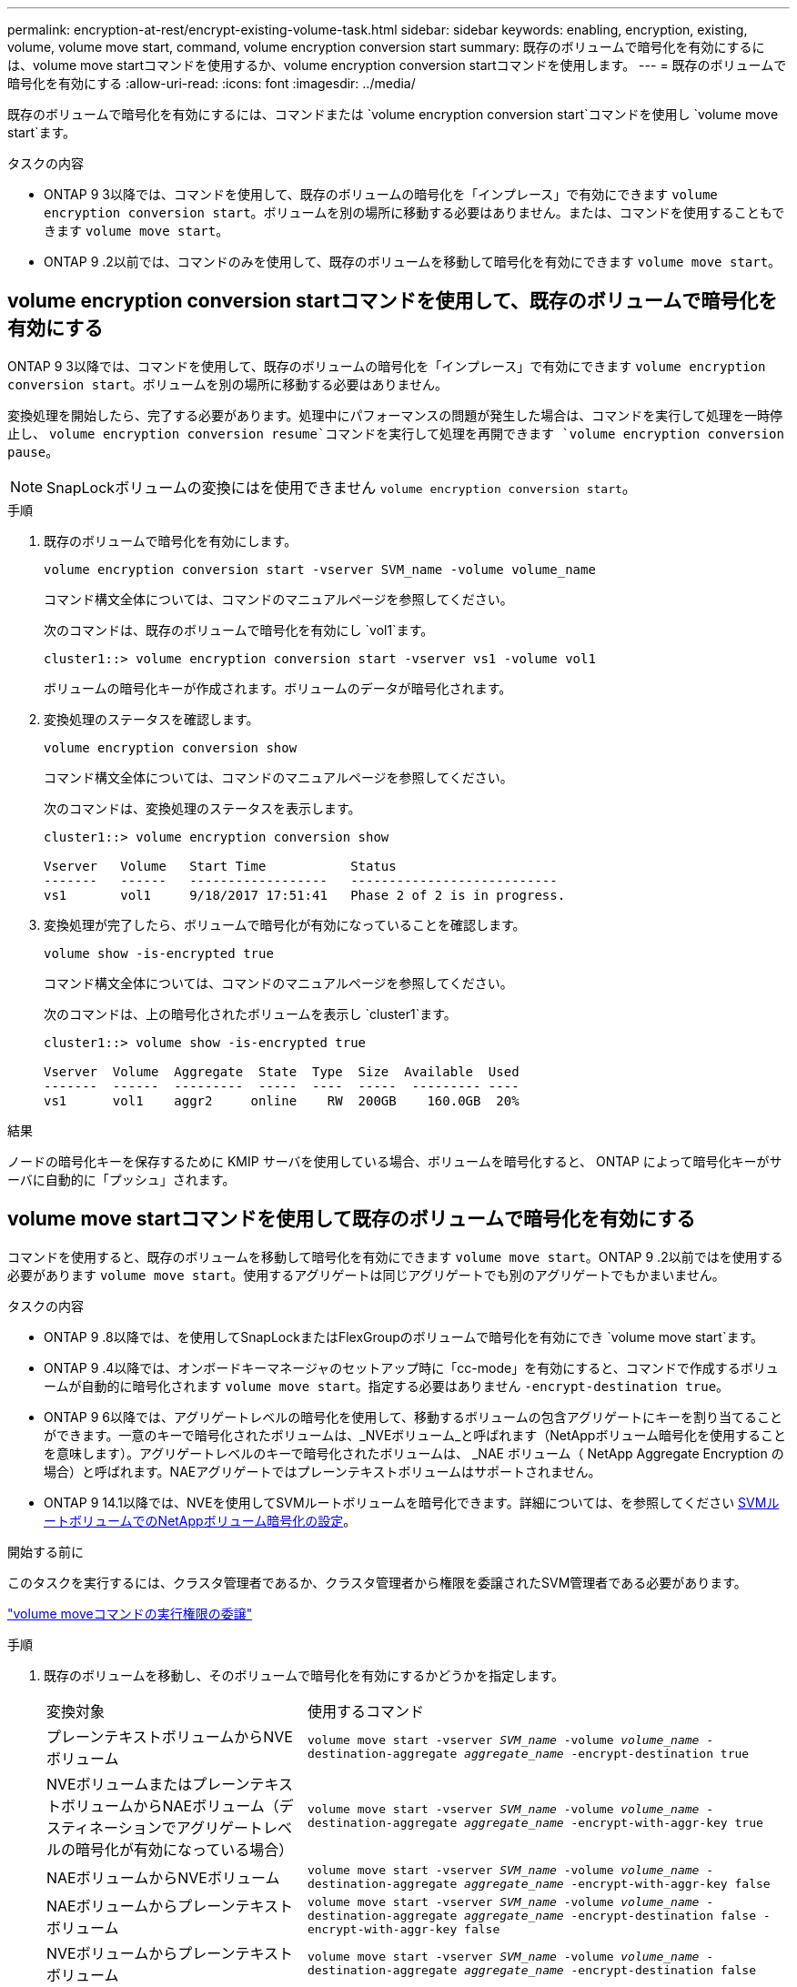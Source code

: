 ---
permalink: encryption-at-rest/encrypt-existing-volume-task.html 
sidebar: sidebar 
keywords: enabling, encryption, existing, volume, volume move start, command, volume encryption conversion start 
summary: 既存のボリュームで暗号化を有効にするには、volume move startコマンドを使用するか、volume encryption conversion startコマンドを使用します。 
---
= 既存のボリュームで暗号化を有効にする
:allow-uri-read: 
:icons: font
:imagesdir: ../media/


[role="lead"]
既存のボリュームで暗号化を有効にするには、コマンドまたは `volume encryption conversion start`コマンドを使用し `volume move start`ます。

.タスクの内容
* ONTAP 9 3以降では、コマンドを使用して、既存のボリュームの暗号化を「インプレース」で有効にできます `volume encryption conversion start`。ボリュームを別の場所に移動する必要はありません。または、コマンドを使用することもできます `volume move start`。
* ONTAP 9 .2以前では、コマンドのみを使用して、既存のボリュームを移動して暗号化を有効にできます `volume move start`。




== volume encryption conversion startコマンドを使用して、既存のボリュームで暗号化を有効にする

ONTAP 9 3以降では、コマンドを使用して、既存のボリュームの暗号化を「インプレース」で有効にできます `volume encryption conversion start`。ボリュームを別の場所に移動する必要はありません。

変換処理を開始したら、完了する必要があります。処理中にパフォーマンスの問題が発生した場合は、コマンドを実行して処理を一時停止し、 `volume encryption conversion resume`コマンドを実行して処理を再開できます `volume encryption conversion pause`。


NOTE: SnapLockボリュームの変換にはを使用できません `volume encryption conversion start`。

.手順
. 既存のボリュームで暗号化を有効にします。
+
`volume encryption conversion start -vserver SVM_name -volume volume_name`

+
コマンド構文全体については、コマンドのマニュアルページを参照してください。

+
次のコマンドは、既存のボリュームで暗号化を有効にし `vol1`ます。

+
[listing]
----
cluster1::> volume encryption conversion start -vserver vs1 -volume vol1
----
+
ボリュームの暗号化キーが作成されます。ボリュームのデータが暗号化されます。

. 変換処理のステータスを確認します。
+
`volume encryption conversion show`

+
コマンド構文全体については、コマンドのマニュアルページを参照してください。

+
次のコマンドは、変換処理のステータスを表示します。

+
[listing]
----
cluster1::> volume encryption conversion show

Vserver   Volume   Start Time           Status
-------   ------   ------------------   ---------------------------
vs1       vol1     9/18/2017 17:51:41   Phase 2 of 2 is in progress.
----
. 変換処理が完了したら、ボリュームで暗号化が有効になっていることを確認します。
+
`volume show -is-encrypted true`

+
コマンド構文全体については、コマンドのマニュアルページを参照してください。

+
次のコマンドは、上の暗号化されたボリュームを表示し `cluster1`ます。

+
[listing]
----
cluster1::> volume show -is-encrypted true

Vserver  Volume  Aggregate  State  Type  Size  Available  Used
-------  ------  ---------  -----  ----  -----  --------- ----
vs1      vol1    aggr2     online    RW  200GB    160.0GB  20%
----


.結果
ノードの暗号化キーを保存するために KMIP サーバを使用している場合、ボリュームを暗号化すると、 ONTAP によって暗号化キーがサーバに自動的に「プッシュ」されます。



== volume move startコマンドを使用して既存のボリュームで暗号化を有効にする

コマンドを使用すると、既存のボリュームを移動して暗号化を有効にできます `volume move start`。ONTAP 9 .2以前ではを使用する必要があります `volume move start`。使用するアグリゲートは同じアグリゲートでも別のアグリゲートでもかまいません。

.タスクの内容
* ONTAP 9 .8以降では、を使用してSnapLockまたはFlexGroupのボリュームで暗号化を有効にでき `volume move start`ます。
* ONTAP 9 .4以降では、オンボードキーマネージャのセットアップ時に「cc-mode」を有効にすると、コマンドで作成するボリュームが自動的に暗号化されます `volume move start`。指定する必要はありません `-encrypt-destination true`。
* ONTAP 9 6以降では、アグリゲートレベルの暗号化を使用して、移動するボリュームの包含アグリゲートにキーを割り当てることができます。一意のキーで暗号化されたボリュームは、_NVEボリューム_と呼ばれます（NetAppボリューム暗号化を使用することを意味します）。アグリゲートレベルのキーで暗号化されたボリュームは、 _NAE ボリューム（ NetApp Aggregate Encryption の場合）と呼ばれます。NAEアグリゲートではプレーンテキストボリュームはサポートされません。
* ONTAP 9 14.1以降では、NVEを使用してSVMルートボリュームを暗号化できます。詳細については、を参照してください xref:configure-nve-svm-root-task.html[SVMルートボリュームでのNetAppボリューム暗号化の設定]。


.開始する前に
このタスクを実行するには、クラスタ管理者であるか、クラスタ管理者から権限を委譲されたSVM管理者である必要があります。

link:delegate-volume-encryption-svm-administrator-task.html["volume moveコマンドの実行権限の委譲"]

.手順
. 既存のボリュームを移動し、そのボリュームで暗号化を有効にするかどうかを指定します。
+
[cols="35,65"]
|===


| 変換対象 | 使用するコマンド 


 a| 
プレーンテキストボリュームからNVEボリューム
 a| 
`volume move start -vserver _SVM_name_ -volume _volume_name_ -destination-aggregate _aggregate_name_ -encrypt-destination true`



 a| 
NVEボリュームまたはプレーンテキストボリュームからNAEボリューム（デスティネーションでアグリゲートレベルの暗号化が有効になっている場合）
 a| 
`volume move start -vserver _SVM_name_ -volume _volume_name_ -destination-aggregate _aggregate_name_ -encrypt-with-aggr-key true`



 a| 
NAEボリュームからNVEボリューム
 a| 
`volume move start -vserver _SVM_name_ -volume _volume_name_ -destination-aggregate _aggregate_name_ -encrypt-with-aggr-key false`



 a| 
NAEボリュームからプレーンテキスト ボリューム
 a| 
`volume move start -vserver _SVM_name_ -volume _volume_name_ -destination-aggregate _aggregate_name_ -encrypt-destination false -encrypt-with-aggr-key false`



 a| 
NVEボリュームからプレーンテキストボリューム
 a| 
`volume move start -vserver _SVM_name_ -volume _volume_name_ -destination-aggregate _aggregate_name_ -encrypt-destination false`

|===
+
コマンド構文全体については、コマンドのマニュアルページを参照してください。

+
次のコマンドは、という名前のプレーンテキストボリュームをNVEボリュームに変換し `vol1`ます。

+
[listing]
----
cluster1::> volume move start -vserver vs1 -volume vol1 -destination-aggregate aggr2 -encrypt-destination true
----
+
次のコマンドは、デスティネーションでアグリゲートレベルの暗号化が有効になっている場合に、という名前のNVEボリュームまたはプレーンテキストボリュームをNAEボリュームに変換し `vol1`ます。

+
[listing]
----
cluster1::> volume move start -vserver vs1 -volume vol1 -destination-aggregate aggr2 -encrypt-with-aggr-key true
----
+
次のコマンドは、という名前のNAEボリュームをNVEボリュームに変換し `vol2`ます。

+
[listing]
----
cluster1::> volume move start -vserver vs1 -volume vol2 -destination-aggregate aggr2 -encrypt-with-aggr-key false
----
+
次のコマンドは、という名前のNAEボリュームをプレーンテキストボリュームに変換し `vol2`ます。

+
[listing]
----
cluster1::> volume move start -vserver vs1 -volume vol2 -destination-aggregate aggr2 -encrypt-destination false -encrypt-with-aggr-key false
----
+
次のコマンドは、という名前のNVEボリュームをプレーンテキストボリュームに変換し `vol2`ます。

+
[listing]
----
cluster1::> volume move start -vserver vs1 -volume vol2 -destination-aggregate aggr2 -encrypt-destination false
----
. クラスタボリュームの暗号化タイプを表示します。
+
`volume show -fields encryption-type none|volume|aggregate`

+
この `encryption-type`フィールドは、ONTAP 9 .6以降で使用できます。

+
コマンド構文全体については、コマンドのマニュアルページを参照してください。

+
次のコマンドは、のボリュームの暗号化タイプを表示します `cluster2`。

+
[listing]
----
cluster2::> volume show -fields encryption-type

vserver  volume  encryption-type
-------  ------  ---------------
vs1      vol1    none
vs2      vol2    volume
vs3      vol3    aggregate
----
. ボリュームで暗号化が有効になっていることを確認します。
+
`volume show -is-encrypted true`

+
コマンド構文全体については、コマンドのマニュアルページを参照してください。

+
次のコマンドは、上の暗号化されたボリュームを表示し `cluster2`ます。

+
[listing]
----
cluster2::> volume show -is-encrypted true

Vserver  Volume  Aggregate  State  Type  Size  Available  Used
-------  ------  ---------  -----  ----  -----  --------- ----
vs1      vol1    aggr2     online    RW  200GB    160.0GB  20%
----


.結果
ノードの暗号化キーの格納にKMIPサーバを使用している場合、ボリュームの暗号化時にONTAPからサーバに暗号化キーが自動的にプッシュされます。
